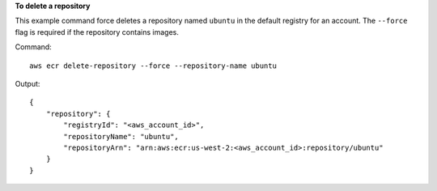 **To delete a repository**

This example command force deletes a repository named ``ubuntu`` in the default
registry for an account. The ``--force`` flag is required if the repository
contains images.

Command::

  aws ecr delete-repository --force --repository-name ubuntu

Output::

  {
      "repository": {
          "registryId": "<aws_account_id>",
          "repositoryName": "ubuntu",
          "repositoryArn": "arn:aws:ecr:us-west-2:<aws_account_id>:repository/ubuntu"
      }
  }
